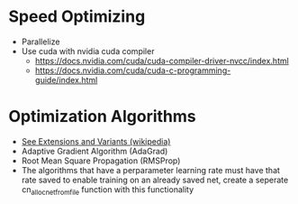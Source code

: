 #+startup: overview

* Speed Optimizing
- Parallelize
- Use cuda with nvidia cuda compiler
  - https://docs.nvidia.com/cuda/cuda-compiler-driver-nvcc/index.html
  - https://docs.nvidia.com/cuda/cuda-c-programming-guide/index.html
* Optimization Algorithms
- [[https://en.wikipedia.org/wiki/Stochastic_gradient_descent][See Extensions and Variants (wikipedia)]]
- Adaptive Gradient Algorithm (AdaGrad)
- Root Mean Square Propagation (RMSProp)
- The algorithms that have a perparameter learning rate must have that rate
  saved to enable training on an already saved net, create a seperate
  cn_alloc_net_from_file function with this functionality
